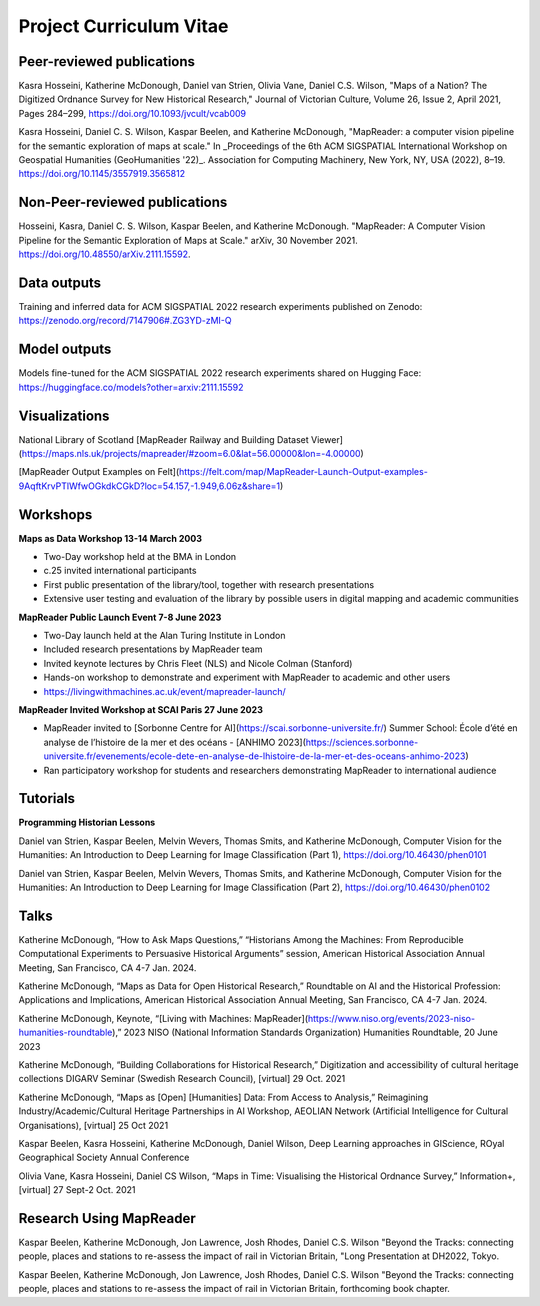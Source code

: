 Project Curriculum Vitae
=========================

.. Notes to editors:
.. 1. Add links to slides/videos (always add slides to mapreader.team@gmail.com drive)
.. 2. Use Chicago style format for citations
.. 3. entries requiring more info left commented out for now

Peer-reviewed publications
---------------------------

Kasra Hosseini, Katherine McDonough, Daniel van Strien, Olivia Vane, Daniel C.S. Wilson, "Maps of a Nation? The Digitized Ordnance Survey for New Historical Research," Journal of Victorian Culture, Volume 26, Issue 2, April 2021, Pages 284–299, https://doi.org/10.1093/jvcult/vcab009

Kasra Hosseini, Daniel C. S. Wilson, Kaspar Beelen, and Katherine McDonough, "MapReader: a computer vision pipeline for the semantic exploration of maps at scale." In _Proceedings of the 6th ACM SIGSPATIAL International Workshop on Geospatial Humanities (GeoHumanities '22)_. Association for Computing Machinery, New York, NY, USA (2022), 8–19. https://doi.org/10.1145/3557919.3565812

Non-Peer-reviewed publications
--------------------------------

Hosseini, Kasra, Daniel C. S. Wilson, Kaspar Beelen, and Katherine McDonough. "MapReader: A Computer Vision Pipeline for the Semantic Exploration of Maps at Scale." arXiv, 30 November 2021. https://doi.org/10.48550/arXiv.2111.15592.


Data outputs
-------------

Training and inferred data for ACM SIGSPATIAL 2022 research experiments published on Zenodo: https://zenodo.org/record/7147906#.ZG3YD-zMI-Q

Model outputs
--------------

Models fine-tuned for the ACM SIGSPATIAL 2022 research experiments shared on Hugging Face: https://huggingface.co/models?other=arxiv:2111.15592

Visualizations
---------------

National Library of Scotland [MapReader Railway and Building Dataset Viewer](https://maps.nls.uk/projects/mapreader/#zoom=6.0&lat=56.00000&lon=-4.00000)

[MapReader Output Examples on Felt](https://felt.com/map/MapReader-Launch-Output-examples-9AqftKrvPTlWfwOGkdkCGkD?loc=54.157,-1.949,6.06z&share=1)

Workshops
---------

**Maps as Data Workshop 13-14 March 2003**

- Two-Day workshop held at the BMA in London
- c.25 invited international participants
- First public presentation of the library/tool, together with research presentations
- Extensive user testing and evaluation of the library by possible users in digital mapping and academic communities

**MapReader Public Launch Event 7-8 June 2023**

- Two-Day launch held at the Alan Turing Institute in London
- Included research presentations by MapReader team
- Invited keynote lectures by Chris Fleet (NLS) and Nicole Colman (Stanford)
- Hands-on workshop to demonstrate and experiment with MapReader to academic and other users
- https://livingwithmachines.ac.uk/event/mapreader-launch/

**MapReader Invited Workshop at SCAI Paris 27 June 2023**

- MapReader invited to [Sorbonne Centre for AI](https://scai.sorbonne-universite.fr/) Summer School: École d’été en analyse de l’histoire de la mer et des océans - [ANHIMO 2023](https://sciences.sorbonne-universite.fr/evenements/ecole-dete-en-analyse-de-lhistoire-de-la-mer-et-des-oceans-anhimo-2023)
- Ran participatory workshop for students and researchers demonstrating MapReader to international audience


Tutorials
---------

**Programming Historian Lessons**

Daniel van Strien, Kaspar Beelen, Melvin Wevers, Thomas Smits, and Katherine McDonough, Computer Vision for the Humanities: An Introduction to Deep Learning for Image Classification (Part 1), https://doi.org/10.46430/phen0101

Daniel van Strien, Kaspar Beelen, Melvin Wevers, Thomas Smits, and Katherine McDonough, Computer Vision for the Humanities: An Introduction to Deep Learning for Image Classification (Part 2), https://doi.org/10.46430/phen0102


Talks
-----

Katherine McDonough, “How to Ask Maps Questions,” “Historians Among the Machines: From Reproducible Computational Experiments to Persuasive Historical Arguments” session, American Historical Association Annual Meeting, San Francisco, CA 4-7 Jan. 2024.

Katherine McDonough, “Maps as Data for Open Historical Research,” Roundtable on AI and the Historical Profession: Applications and Implications, American Historical Association Annual Meeting, San Francisco, CA 4-7 Jan. 2024.

Katherine McDonough, Keynote, “[Living with Machines: MapReader](https://www.niso.org/events/2023-niso-humanities-roundtable),” 2023 NISO (National Information Standards Organization) Humanities Roundtable, 20 June 2023

.. Obtic séminaire

.. Kasra Hosseini and Katherine McDonough, AIUK 2022

.. Kaspar Beelen and Katherine McDonough, University of Aberdeen

Katherine McDonough, “Building Collaborations for Historical Research,” Digitization and accessibility of cultural heritage collections DIGARV Seminar (Swedish Research Council), [virtual] 29 Oct. 2021

Katherine McDonough, “Maps as [Open] [Humanities] Data: From Access to Analysis,” Reimagining Industry/Academic/Cultural Heritage Partnerships in AI Workshop, AEOLIAN Network (Artificial Intelligence for Cultural Organisations), [virtual] 25 Oct 2021

Kaspar Beelen, Kasra Hosseini, Katherine McDonough, Daniel Wilson, Deep Learning approaches in GIScience, ROyal Geographical Society Annual Conference

Olivia Vane, Kasra Hosseini, Daniel CS Wilson, “Maps in Time: Visualising the Historical Ordnance Survey,” Information+, [virtual] 27 Sept-2 Oct. 2021

.. Katherine McDonough, Vision with Machines, Unlocking Historical Maps of Southeast Asia, Yale-NUS

.. Kaspar Beelen, Kasra Hosseini, Katherine McDonough, Daniel van Strien, Olivia Vane, Daniel Wilson, IHR Digital History Seminar

.. Katherine McDonough, Daniel van Strien, 21st Century Curatorship Talk, British Library

.. Katherine McDonough, Daniel van Strien, Fantastic Futures 2019

.. Katherine McDonough, University of Manchester DH Seminar

.. Jon Lawrence, Katherine McDonough, University of Exeter DH Seminar

.. Katherine McDonough, The Association for Geographic Information-Scotland


Research Using MapReader
-------------------------

Kaspar Beelen, Katherine McDonough, Jon Lawrence, Josh Rhodes, Daniel C.S. Wilson
"Beyond the Tracks: connecting people, places and stations to re-assess the impact of rail in Victorian Britain, "Long Presentation at DH2022, Tokyo.

Kaspar Beelen, Katherine McDonough, Jon Lawrence, Josh Rhodes, Daniel C.S. Wilson
"Beyond the Tracks: connecting people, places and stations to re-assess the impact of rail in Victorian Britain, forthcoming book chapter.
